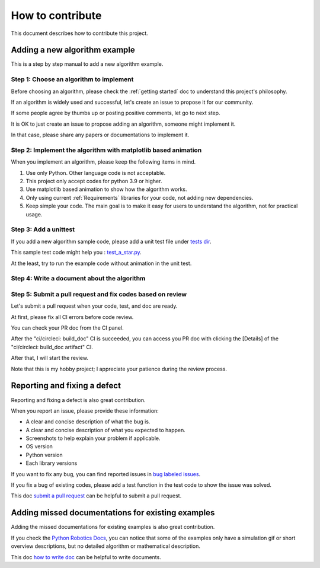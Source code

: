 How to contribute
=================

This document describes how to contribute this project.

Adding a new algorithm example
^^^^^^^^^^^^^^^^^^^^^^^^^^^^^^

This is a step by step manual to add a new algorithm example.

Step 1: Choose an algorithm to implement
-----------------------------------------

Before choosing an algorithm, please check the :ref:`getting started` doc to
understand this project's philosophy.

If an algorithm is widely used and successful, let's create an issue to
propose it for our community.

If some people agree by thumbs up or posting positive comments, let go to next step.

It is OK to just create an issue to propose adding an algorithm, someone might implement it.

In that case, please share any papers or documentations to implement it.


Step 2: Implement the algorithm with matplotlib based animation
----------------------------------------------------------------

When you implement an algorithm, please keep the following items in mind.

1. Use only Python. Other language code is not acceptable.

2. This project only accept codes for python 3.9 or higher.

3. Use matplotlib based animation to show how the algorithm works.

4. Only using current :ref:`Requirements` libraries for your code, not adding new dependencies.

5. Keep simple your code. The main goal is to make it easy for users to understand the algorithm, not for practical usage.



Step 3: Add a unittest
----------------------
If you add a new algorithm sample code, please add a unit test file under `tests dir`_.

This sample test code might help you : `test_a_star.py`_.

At the least, try to run the example code without animation in the unit test.


.. _`how to write doc`:

Step 4: Write a document about the algorithm
----------------------------------------------



.. _`submit a pull request`:

Step 5: Submit a pull request and fix codes based on review
------------------------------------------------------------

Let's submit a pull request when your code, test, and doc are ready.

At first, please fix all CI errors before code review.

You can check your PR doc from the CI panel.

After the "ci/circleci: build_doc" CI is succeeded,
you can access you PR doc with clicking the [Details] of the "ci/circleci: build_doc artifact" CI.

.. image:: /_static/img/doc_ci.png

After that, I will start the review.

Note that this is my hobby project; I appreciate your patience during the review process.

Reporting and fixing a defect
^^^^^^^^^^^^^^^^^^^^^^^^^^^^^^

Reporting and fixing a defect is also great contribution.

When you report an issue, please provide these information:

- A clear and concise description of what the bug is.
- A clear and concise description of what you expected to happen.
- Screenshots to help explain your problem if applicable.
- OS version
- Python version
- Each library versions

If you want to fix any bug, you can find reported issues in `bug labeled issues`_.

If you fix a bug of existing codes, please add a test function
in the test code to show the issue was solved.

This doc `submit a pull request`_ can be helpful to submit a pull request.

Adding missed documentations for existing examples
^^^^^^^^^^^^^^^^^^^^^^^^^^^^^^^^^^^^^^^^^^^^^^^^^^^^

Adding the missed documentations for existing examples is also great contribution.

If you check the `Python Robotics Docs`_, you can notice that some of the examples
only have a simulation gif or short overview descriptions,
but no detailed algorithm or mathematical description.

This doc `how to write doc`_ can be helpful to write documents.

.. _`Python Robotics Docs`: https://pythonrobotics.readthedocs.io/en/latest/
.. _`bug labeled issues`: https://github.com/AtsushiSakai/PythonRobotics/issues?q=is%3Aissue+is%3Aopen+label%3Abug
.. _`tests dir`: https://github.com/AtsushiSakai/PythonRobotics/tree/master/tests
.. _`test_a_star.py`: https://github.com/AtsushiSakai/PythonRobotics/blob/master/tests/test_a_star.py

